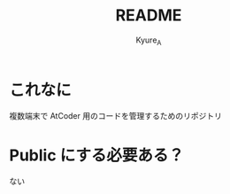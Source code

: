 #+TITLE: README
#+AUTHOR: Kyure_A
#+OPTIONS: toc:nil

* これなに
複数端末で AtCoder 用のコードを管理するためのリポジトリ

* Public にする必要ある？
ない
